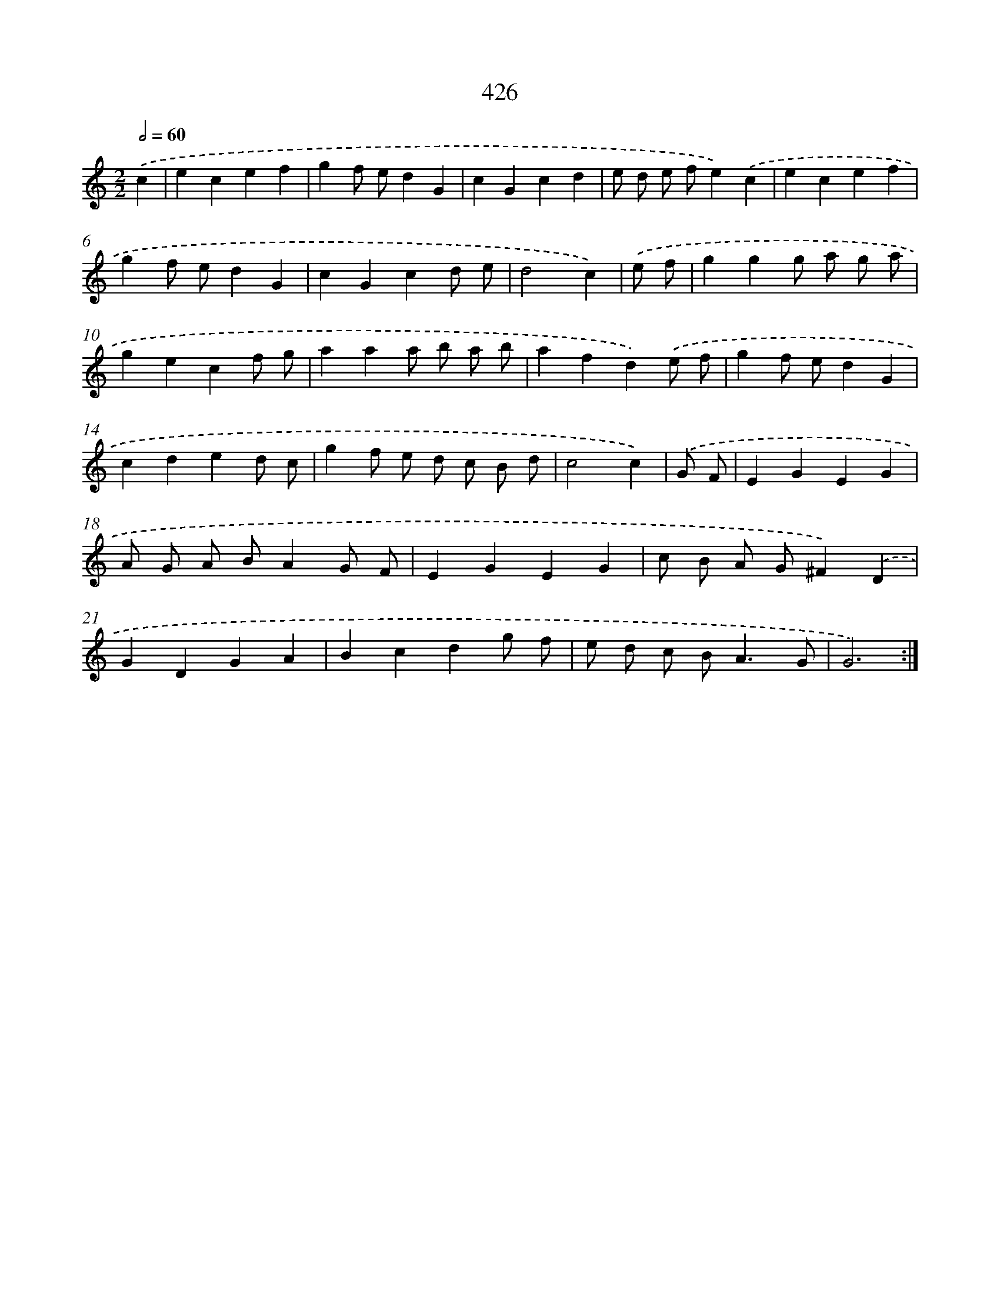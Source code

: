 X: 12130
T: 426
%%abc-version 2.0
%%abcx-abcm2ps-target-version 5.9.1 (29 Sep 2008)
%%abc-creator hum2abc beta
%%abcx-conversion-date 2018/11/01 14:37:22
%%humdrum-veritas 3808836746
%%humdrum-veritas-data 803396114
%%continueall 1
%%barnumbers 0
L: 1/4
M: 2/2
Q: 1/2=60
K: C clef=treble
.('c [I:setbarnb 1]|
ecef |
gf/ e/dG |
cGcd |
e/ d/ e/ f/e).('c |
ecef |
gf/ e/dG |
cGcd/ e/ |
d2c) |
.('e/ f/ [I:setbarnb 9]|
ggg/ a/ g/ a/ |
gecf/ g/ |
aaa/ b/ a/ b/ |
afd).('e/ f/ |
gf/ e/dG |
cded/ c/ |
gf/ e/ d/ c/ B/ d/ |
c2c) |
.('G/ F/ [I:setbarnb 17]|
EGEG |
A/ G/ A/ B/AG/ F/ |
EGEG |
c/ B/ A/ G/^F).('D |
GDGA |
Bcdg/ f/ |
e/ d/ c/ B<AG/ |
G3) :|]
